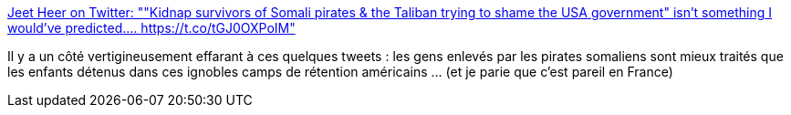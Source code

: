 :jbake-type: post
:jbake-status: published
:jbake-title: Jeet Heer on Twitter: ""Kidnap survivors of Somali pirates & the Taliban trying to shame the USA government" isn't something I would've predicted.… https://t.co/tGJ0OXPoIM"
:jbake-tags: politique,immigration,_mois_juin,_année_2019
:jbake-date: 2019-06-26
:jbake-depth: ../
:jbake-uri: shaarli/1561540388000.adoc
:jbake-source: https://nicolas-delsaux.hd.free.fr/Shaarli?searchterm=https%3A%2F%2Ftwitter.com%2FHeerJeet%2Fstatus%2F1143236603378196480&searchtags=politique+immigration+_mois_juin+_ann%C3%A9e_2019
:jbake-style: shaarli

https://twitter.com/HeerJeet/status/1143236603378196480[Jeet Heer on Twitter: ""Kidnap survivors of Somali pirates & the Taliban trying to shame the USA government" isn't something I would've predicted.… https://t.co/tGJ0OXPoIM"]

Il y a un côté vertigineusement effarant à ces quelques tweets : les gens enlevés par les pirates somaliens sont mieux traités que les enfants détenus dans ces ignobles camps de rétention américains ... (et je parie que c'est pareil en France)
